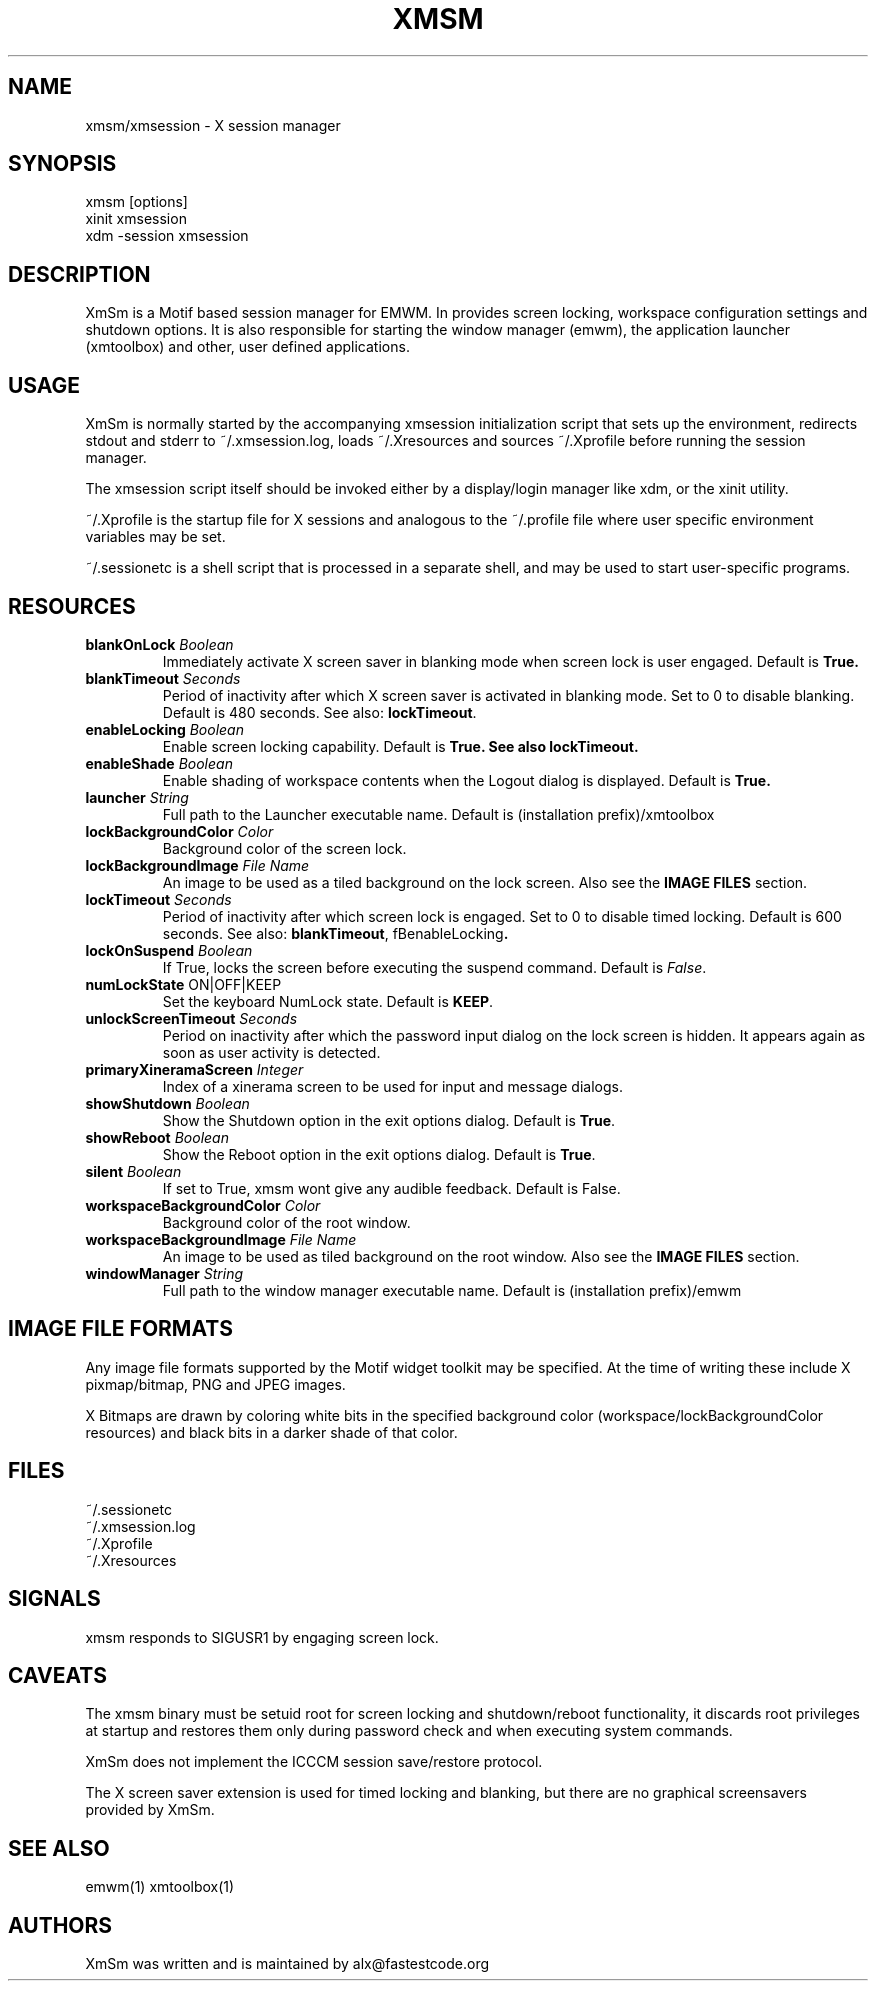 .\" Copyright (C) 2018-2024 alx@fastestcode.org
.\"  
.\" Permission is hereby granted, free of charge, to any person obtaining a
.\" copy of this software and associated documentation files (the "Software"),
.\" to deal in the Software without restriction, including without limitation
.\" the rights to use, copy, modify, merge, publish, distribute, sublicense,
.\" and/or sell copies of the Software, and to permit persons to whom the
.\" Software is furnished to do so, subject to the following conditions:
.\" 
.\" The above copyright notice and this permission notice shall be included in
.\" all copies or substantial portions of the Software.
.\" 
.\" THE SOFTWARE IS PROVIDED "AS IS", WITHOUT WARRANTY OF ANY KIND, EXPRESS OR
.\" IMPLIED, INCLUDING BUT NOT LIMITED TO THE WARRANTIES OF MERCHANTABILITY,
.\" FITNESS FOR A PARTICULAR PURPOSE AND NONINFRINGEMENT. IN NO EVENT SHALL THE
.\" AUTHORS OR COPYRIGHT HOLDERS BE LIABLE FOR ANY CLAIM, DAMAGES OR OTHER
.\" LIABILITY, WHETHER IN AN ACTION OF CONTRACT, TORT OR OTHERWISE, ARISING
.\" FROM, OUT OF OR IN CONNECTION WITH THE SOFTWARE OR THE USE OR OTHER
.\" DEALINGS IN THE SOFTWARE.
.TH XMSM 1
.SH NAME
xmsm/xmsession \- X session manager
.SH SYNOPSIS
xmsm [options]
.br
xinit xmsession
.br
xdm \-session xmsession
.SH DESCRIPTION
XmSm is a Motif based session manager for EMWM. In provides screen locking,
workspace configuration settings and shutdown options\. It is also responsible
for starting the window manager (emwm), the application launcher (xmtoolbox)
and other, user defined applications\.
.SH USAGE
XmSm is normally started by the accompanying xmsession initialization
script that sets up the environment, redirects stdout and stderr to
~/.xmsession\.log, loads ~/\.Xresources and sources ~/\.Xprofile before running
the session manager\.
.PP
The xmsession script itself should be invoked either by a display/login manager
like xdm, or the xinit utility.
.PP
~/.Xprofile is the startup file for X sessions and analogous to the ~/\.profile
file where user specific environment variables may be set\.
.PP
 ~/.sessionetc is a shell script that is processed in a separate shell,
and may be used to start user\-specific programs\.
.SH RESOURCES
.TP
\fBblankOnLock\fP \fIBoolean\fP
Immediately activate X screen saver in blanking mode when
screen lock is user engaged. Default is \fBTrue\fp\.
.TP
\fBblankTimeout\fP \fISeconds\fP
Period of inactivity after which X screen saver is activated in
blanking mode. Set to 0 to disable blanking. 
Default is 480 seconds\. See also: \fBlockTimeout\fP\.
.TP
\fBenableLocking\fP \fIBoolean\fP
Enable screen locking capability\. Default is \fBTrue\fp\.
See also \fBlockTimeout\fP.
.TP
\fBenableShade\fP \fIBoolean\fP
Enable shading of workspace contents when the Logout dialog is displayed\.
Default is \fBTrue\fp\.
.TP
\fBlauncher\fP \fIString\fP
Full path to the Launcher executable name\.
Default is (installation prefix)/xmtoolbox
.TP
\fBlockBackgroundColor\fP \fIColor\fP
Background color of the screen lock\.
.TP
\fBlockBackgroundImage\fP \fIFile Name\fP
An image to be used as a tiled background on the lock screen\.
Also see the \fBIMAGE FILES\fP section\.
.TP
\fBlockTimeout\fP \fISeconds\fP
Period of inactivity after which screen lock is engaged\.
Set to 0 to disable timed locking\.
Default is 600 seconds\. See also: \fBblankTimeout\fP, fBenableLocking\fP\.
.TP
\fBlockOnSuspend\fP \fIBoolean\fP
If True, locks the screen before executing the suspend command\.
Default is \fIFalse\fP\.
.TP
\fBnumLockState\fP ON|OFF|KEEP
Set the keyboard NumLock state\. Default is \fBKEEP\fP.
.TP
\fBunlockScreenTimeout\fP \fISeconds\fP
Period on inactivity after which the password input dialog on the lock
screen is hidden. It appears again as soon as user activity is detected\.
.TP
\fBprimaryXineramaScreen\fP \fIInteger\fP
Index of a xinerama screen to be used for input and message dialogs\.
.TP
\fBshowShutdown\fP \fIBoolean\fP
Show the Shutdown option in the exit options dialog. Default is \fBTrue\fP\.
.TP
\fBshowReboot\fP \fIBoolean\fP
Show the Reboot option in the exit options dialog. Default is \fBTrue\fP\.
.TP
\fBsilent\fP \fIBoolean\fP
If set to True, xmsm wont give any audible feedback. Default is False\.
.TP
\fBworkspaceBackgroundColor\fP \fIColor\fP
Background color of the root window\.
.TP
\fBworkspaceBackgroundImage\fP \fIFile Name\fP
An image to be used as tiled background on the root window\.
Also see the \fBIMAGE FILES\fP section\.
.TP
\fBwindowManager\fP \fIString\fP
Full path to the window manager executable name\.
Default is (installation prefix)/emwm
.SH IMAGE FILE FORMATS
Any image file formats supported by the Motif widget toolkit may be specified\.
At the time of writing these include X pixmap/bitmap, PNG and JPEG images\.
.PP
X Bitmaps are drawn by coloring white bits in the specified background color
(workspace/lockBackgroundColor resources) and black bits in a darker shade
of that color\.
.SH FILES
.nf
~/\.sessionetc
~/\.xmsession\.log
~/\.Xprofile
~/\.Xresources
.fi
.SH SIGNALS
.PP
xmsm responds to SIGUSR1 by engaging screen lock\.
.SH CAVEATS
The xmsm binary must be setuid root for screen locking and shutdown/reboot
functionality, it discards root privileges at startup and restores them only
during password check and when executing system commands\.
.PP
XmSm does not implement the ICCCM session save/restore protocol.
.PP
The X screen saver extension is used for timed locking and blanking,
but there are no graphical screensavers provided by XmSm\.
.SH SEE ALSO
emwm(1) xmtoolbox(1)
.SH AUTHORS
.PP
XmSm was written and is maintained by alx@fastestcode\.org
